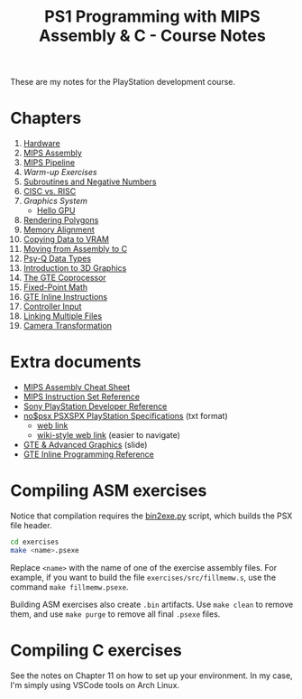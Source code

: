 #+title: PS1 Programming with MIPS Assembly & C - Course Notes

These are my notes for the PlayStation development course.

* Chapters

1. [[./01-hardware.org][Hardware]]
2. [[./02-mips-assembly.org][MIPS Assembly]]
3. [[./03-mips-pipeline.org][MIPS Pipeline]]
4. [[04-warmup-exercises.org][Warm-up Exercises]]
5. [[./05-subroutines-negative-numbers.org][Subroutines and Negative Numbers]]
6. [[./06-cisc-vs-risc.org][CISC vs. RISC]]
7. [[07-graphics-system.org][Graphics System]]
   - [[./hello-gpu.org][Hello GPU]]
8. [[./08-rendering-polygons.org][Rendering Polygons]]
9. [[./09-memory-alignment.org][Memory Alignment]]
10. [[./10-copying-data-to-vram.org][Copying Data to VRAM]]
11. [[./11-moving-from-asm-to-c.org][Moving from Assembly to C]]
12. [[./12-psy-q-data-types.org][Psy-Q Data Types]]
13. [[./13-introduction-to-3d-graphics.org][Introduction to 3D Graphics]]
14. [[./14-the-gte-coprocessor.org][The GTE Coprocessor]]
15. [[./15-fixed-point-math.org][Fixed-Point Math]]
16. [[./16-gte-inline-instructions.org][GTE Inline Instructions]]
17. [[./17-controller-input.org][Controller Input]]
18. [[file:18-linking-multiple-files.org][Linking Multiple Files]]
19. [[file:19-camera-transformation.org][Camera Transformation]]
    
* Extra documents

- [[file:MIPSCheatSheet.pdf][MIPS Assembly Cheat Sheet]]
- [[file:MIPS-Instruction-Set-Reference.pdf][MIPS Instruction Set Reference]]
- [[file:Sony-PlayStation-Hardware.pdf][Sony PlayStation Developer Reference]]
- [[file:psx-spx.txt][no$psx PSXSPX PlayStation Specifications]] (txt format)
  - [[https://problemkaputt.de/psx-spx.htm][web link]]
  - [[https://psx-spx.consoledev.net/graphicsprocessingunitgpu/][wiki-style web link]] (easier to navigate)
- [[file:Sony-Slides-GTE.pdf][GTE & Advanced Graphics]] (slide)
- [[file:Sony-PlayStation-GTEInlineReference.pdf][GTE Inline Programming Reference]]
    
* Compiling ASM exercises

Notice that  compilation requires  the [[file:bin2exe.py][bin2exe.py]] script,  which builds  the PSX
file header.

#+begin_src bash
cd exercises
make <name>.psexe
#+end_src

Replace  ~<name>~ with  the name  of  one of  the exercise  assembly files.  For
example,  if you  want to  build  the file  ~exercises/src/fillmemw.s~, use  the
command ~make fillmemw.psexe~.

Building ASM exercises also create ~.bin~  artifacts. Use ~make clean~ to remove
them, and use ~make purge~ to remove all final ~.psexe~ files.

* Compiling C exercises

See the notes on  Chapter 11 on how to set up your  environment. In my case, I'm
simply using VSCode tools on Arch Linux.

